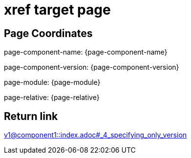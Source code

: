 = xref target page

== Page Coordinates

page-component-name: {page-component-name}

page-component-version: {page-component-version}

page-module: {page-module}

page-relative: {page-relative} 

== Return link

xref:v1@component1::index.adoc#_4_specifying_only_version[v1@component1::index.adoc#_4_specifying_only_version]